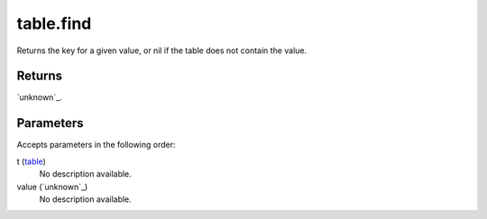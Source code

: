 table.find
====================================================================================================

Returns the key for a given value, or nil if the table does not contain the value.

Returns
----------------------------------------------------------------------------------------------------

`unknown`_.

Parameters
----------------------------------------------------------------------------------------------------

Accepts parameters in the following order:

t (`table`_)
    No description available.

value (`unknown`_)
    No description available.

.. _`table`: ../../../lua/type/table.html

